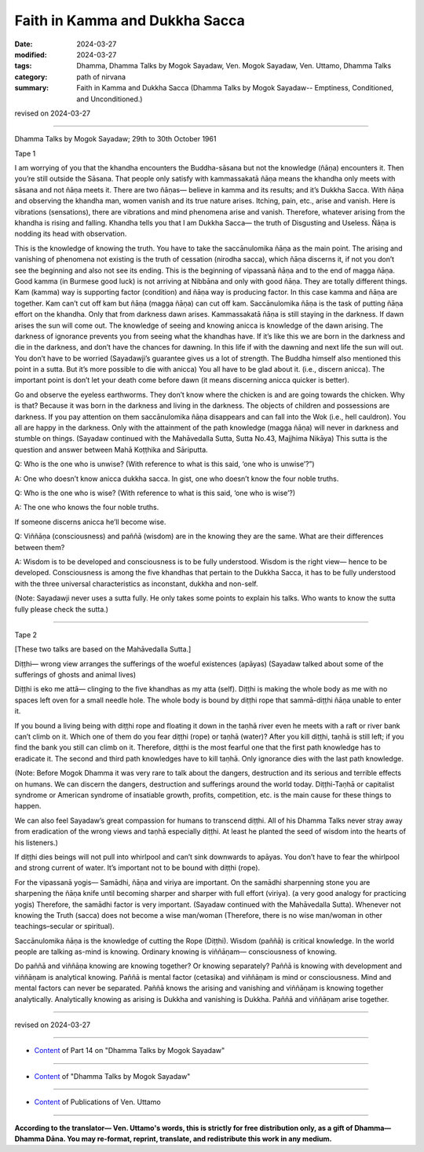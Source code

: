 ==========================================
Faith in Kamma and Dukkha Sacca
==========================================

:date: 2024-03-27
:modified: 2024-03-27
:tags: Dhamma, Dhamma Talks by Mogok Sayadaw, Ven. Mogok Sayadaw, Ven. Uttamo, Dhamma Talks
:category: path of nirvana
:summary: Faith in Kamma and Dukkha Sacca (Dhamma Talks by Mogok Sayadaw-- Emptiness, Conditioned, and Unconditioned.)

revised on 2024-03-27

------

Dhamma Talks by Mogok Sayadaw; 29th to 30th October 1961

Tape 1

I am worrying of you that the khandha encounters the Buddha-sāsana but not the knowledge (ñāṇa) encounters it. Then you’re still outside the Sāsana. That people only satisfy with kammassakatā ñāṇa means the khandha only meets with sāsana and not ñāṇa meets it. There are two ñāṇas— believe in kamma and its results; and it’s Dukkha Sacca. With ñāṇa and observing the khandha man, women vanish and its true nature arises. Itching, pain, etc., arise and vanish. Here is vibrations (sensations), there are vibrations and mind phenomena arise and vanish. Therefore, whatever arising from the khandha is rising and falling. Khandha tells you that I am Dukkha Sacca— the truth of Disgusting and Useless. Ñāṇa is nodding its head with observation.

This is the knowledge of knowing the truth. You have to take the saccānulomika ñāṇa as the main point. The arising and vanishing of phenomena not existing is the truth of cessation (nirodha sacca), which ñāṇa discerns it, if not you don’t see the beginning and also not see its ending. This is the beginning of vipassanā ñāṇa and to the end of magga ñāṇa. Good kamma (in Burmese good luck) is not arriving at Nibbāna and only with good ñāṇa. They are totally different things. Kam (kamma) way is supporting factor (condition) and ñāṇa way is producing factor. In this case kamma and ñāṇa are together. Kam can’t cut off kam but ñāṇa (magga ñāṇa) can cut off kam. Saccānulomika ñāṇa is the task of putting ñāṇa effort on the khandha. Only that from darkness dawn arises. Kammassakatā ñāṇa is still staying in the darkness. If dawn arises the sun will come out. The knowledge of seeing and knowing anicca is knowledge of the dawn arising. The darkness of ignorance prevents you from seeing what the khandhas have. If it’s like this we are born in the darkness and die in the darkness, and don’t have the chances for dawning. In this life if with the dawning and next life the sun will out. You don’t have to be worried (Sayadawji’s guarantee gives us a lot of strength. The Buddha himself also mentioned this point in a sutta. But it’s more possible to die with anicca) You all have to be glad about it. (i.e., discern anicca). The important point is don’t let your death come before dawn (it means discerning anicca quicker is better).

Go and observe the eyeless earthworms. They don’t know where the chicken is and are going towards the chicken. Why is that? Because it was born in the darkness and living in the darkness. The objects of children and possessions are darkness. If you pay attention on them saccānulomika ñāṇa disappears and can fall into the Wok (i.e., hell cauldron). You all are happy in the darkness. Only with the attainment of the path knowledge (magga ñāṇa) will never in darkness and stumble on things. (Sayadaw continued with the Mahāvedalla Sutta, Sutta No.43, Majjhima Nikāya) This sutta is the question and answer between Mahā Koṭṭhika and Sāriputta.

Q: Who is the one who is unwise? (With reference to what is this said, ‘one who is unwise’?”)

A: One who doesn’t know anicca dukkha sacca. In gist, one who doesn’t know the four noble truths.

Q: Who is the one who is wise? (With reference to what is this said, ‘one who is wise’?)

A: The one who knows the four noble truths.

If someone discerns anicca he’ll become wise.

Q: Viññāṇa (consciousness) and paññā (wisdom) are in the knowing they are the same. What are their differences between them?

A: Wisdom is to be developed and consciousness is to be fully understood. Wisdom is the right view— hence to be developed. Consciousness is among the five khandhas that pertain to the Dukkha Sacca, it has to be fully understood with the three universal characteristics as inconstant, dukkha and non-self.

(Note: Sayadawji never uses a sutta fully. He only takes some points to explain his talks. Who wants to know the sutta fully please check the sutta.)

------

Tape 2

[These two talks are based on the Mahāvedalla Sutta.]

Diṭṭhi— wrong view arranges the sufferings of the woeful existences (apāyas) (Sayadaw talked about some of the sufferings of ghosts and animal lives)

Diṭṭhi is eko me attā— clinging to the five khandhas as my atta (self). Diṭṭhi is making the whole body as me with no spaces left oven for a small needle hole. The whole body is bound by diṭṭhi rope that sammā-diṭṭhi ñāṇa unable to enter it.

If you bound a living being with diṭṭhi rope and floating it down in the taṇhā river even he meets with a raft or river bank can’t climb on it. Which one of them do you fear diṭṭhi (rope) or taṇhā (water)? After you kill diṭṭhi, taṇhā is still left; if you find the bank you still can climb on it. Therefore, diṭṭhi is the most fearful one that the first path knowledge has to eradicate it. The second and third path knowledges have to kill taṇhā. Only ignorance dies with the last path knowledge.

(Note: Before Mogok Dhamma it was very rare to talk about the dangers, destruction and its serious and terrible effects on humans. We can discern the dangers, destruction and sufferings around the world today. Diṭṭhi-Taṇhā or capitalist syndrome or American syndrome of insatiable growth, profits, competition, etc. is the main cause for these things to happen.

We can also feel Sayadaw’s great compassion for humans to transcend diṭṭhi. All of his Dhamma Talks never stray away from eradication of the wrong views and taṇhā especially diṭṭhi. At least he planted the seed of wisdom into the hearts of his listeners.)

If diṭṭhi dies beings will not pull into whirlpool and can’t sink downwards to apāyas. You don’t have to fear the whirlpool and strong current of water. It’s important not to be bound with diṭṭhi (rope).

For the vipassanā yogis— Samādhi, ñāṇa and viriya are important. On the samādhi sharpenning stone you are sharpening the ñāṇa knife until becoming sharper and sharper with full effort (viriya). (a very good analogy for practicing yogis) Therefore, the samādhi factor is very important. (Sayadaw continued with the Mahāvedalla Sutta). Whenever not knowing the Truth (sacca) does not become a wise man/woman (Therefore, there is no wise man/woman in other teachings–secular or spiritual).

Saccānulomika ñāṇa is the knowledge of cutting the Rope (Diṭṭhi). Wisdom (paññā) is critical knowledge. In the world people are talking as-mind is knowing. Ordinary knowing is viññāṇam— consciousness of knowing.

Do paññā and viññāṇa knowing are knowing together? Or knowing separately? Paññā is knowing with development and viññāṇam is analytical knowing. Paññā is mental factor (cetasika) and viññāṇam is mind or consciousness. Mind and mental factors can never be separated. Paññā knows the arising and vanishing and viññāṇam is knowing together analytically. Analytically knowing as arising is Dukkha and vanishing is Dukkha. Paññā and viññāṇam arise together.

------

revised on 2024-03-27

------

- `Content <{filename}pt14-content-of-part14%zh.rst>`__ of Part 14 on "Dhamma Talks by Mogok Sayadaw"

------

- `Content <{filename}content-of-dhamma-talks-by-mogok-sayadaw%zh.rst>`__ of "Dhamma Talks by Mogok Sayadaw"

------

- `Content <{filename}../publication-of-ven-uttamo%zh.rst>`__ of Publications of Ven. Uttamo

------

**According to the translator— Ven. Uttamo's words, this is strictly for free distribution only, as a gift of Dhamma—Dhamma Dāna. You may re-format, reprint, translate, and redistribute this work in any medium.**

..
  2024-03-27 create rst